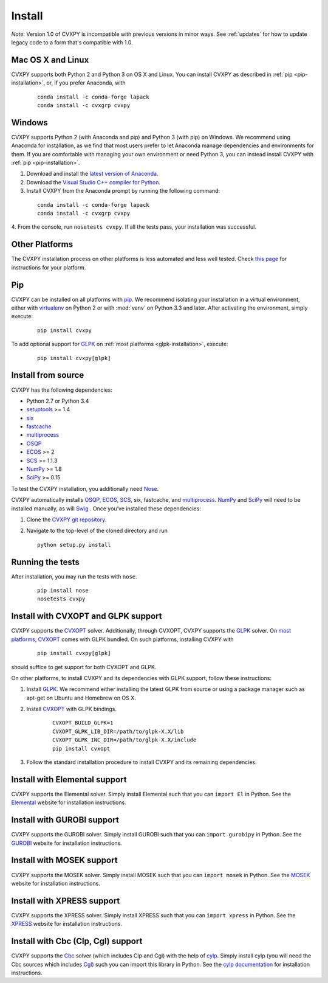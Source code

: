 .. _install:

Install
=======

*Note*: Version 1.0 of CVXPY is incompatible with previous versions in minor
ways. See :ref:`updates` for how to update legacy code to a form that's
compatible with 1.0.

Mac OS X and Linux
------------------

CVXPY supports both Python 2 and Python 3 on OS X and Linux. You can
install CVXPY as described in :ref:`pip <pip-installation>`, or, if you prefer
Anaconda, with

   ::

      conda install -c conda-forge lapack
      conda install -c cvxgrp cvxpy

Windows
-------

CVXPY supports Python 2 (with Anaconda and pip) and Python 3 (with pip) on Windows.
We recommend using
Anaconda for installation, as we find that most users prefer to let Anaconda
manage dependencies and environments for them. If you are comfortable with
managing your own environment or need Python 3, you can instead install CVXPY with
:ref:`pip <pip-installation>`.

1. Download and install the `latest version of Anaconda <https://www.continuum.io/downloads>`_.

2. Download the `Visual Studio C++ compiler for Python <https://www.microsoft.com/en-us/download/details.aspx?id=44266>`_.

3. Install CVXPY from the Anaconda prompt by running the following command:

  ::

      conda install -c conda-forge lapack
      conda install -c cvxgrp cvxpy

4. From the console, run ``nosetests cvxpy``.
If all the tests pass, your installation was successful.


Other Platforms
---------------

The CVXPY installation process on other platforms is less automated and less well tested. Check `this page <https://github.com/cvxgrp/cvxpy/wiki/CVXPY-installation-instructions-for-non-standard-platforms>`_ for instructions for your platform.

.. _pip-installation:

Pip
----------------

CVXPY can be installed on all platforms with `pip`_. We recommend isolating your
installation in a virtual environment, either with `virtualenv
<https://virtualenv.pypa.io/en/stable/>`_ on Python 2 or with :mod:`venv` on
Python 3.3 and later.
After activating the environment, simply execute:

  ::

      pip install cvxpy

To add optional support for `GLPK`_ on :ref:`most platforms <glpk-installation>`,
execute:

  ::

      pip install cvxpy[glpk]


Install from source
-------------------

CVXPY has the following dependencies:

* Python 2.7 or Python 3.4
* `setuptools`_ >= 1.4
* `six <https://pythonhosted.org/six/>`_
* `fastcache <https://github.com/pbrady/fastcache>`_
* `multiprocess`_
* `OSQP`_
* `ECOS`_ >= 2
* `SCS`_ >= 1.1.3
* `NumPy`_ >= 1.8
* `SciPy`_ >= 0.15

To test the CVXPY installation, you additionally need `Nose`_.

CVXPY automatically installs `OSQP`_, `ECOS`_, `SCS`_, six, fastcache, and
`multiprocess`_. `NumPy`_ and `SciPy`_ will need to be installed manually,
as will `Swig`_ . Once you’ve installed these dependencies:

1. Clone the `CVXPY git repository`_.
2. Navigate to the top-level of the cloned directory and run

   ::

       python setup.py install

Running the tests
-----------------

After installation, you may run the tests with ``nose``.

  ::

       pip install nose
       nosetests cvxpy


.. _glpk-installation:

Install with CVXOPT and GLPK support
-----------------------------------

CVXPY supports the `CVXOPT`_ solver.
Additionally, through CVXOPT, CVXPY supports the `GLPK`_ solver. On `most
platforms <http://cvxopt.org/install/index.html#installing-a-pre-built-package>`_,
`CVXOPT`_ comes with GLPK bundled. On such platforms, installing CVXPY with

  ::

      pip install cvxpy[glpk]

should suffice to get support for both CVXOPT and GLPK.

On other platforms, to install CVXPY and its dependencies with GLPK support, follow these instructions:

1. Install `GLPK`_. We recommend either installing the latest GLPK from source or using a package manager such as apt-get on Ubuntu and Homebrew on OS X.

2. Install `CVXOPT`_ with GLPK bindings.

    ::

      CVXOPT_BUILD_GLPK=1
      CVXOPT_GLPK_LIB_DIR=/path/to/glpk-X.X/lib
      CVXOPT_GLPK_INC_DIR=/path/to/glpk-X.X/include
      pip install cvxopt

3. Follow the standard installation procedure to install CVXPY and its remaining dependencies.

Install with Elemental support
------------------------------

CVXPY supports the Elemental solver.
Simply install Elemental such that you can ``import El`` in Python.
See the `Elemental <http://libelemental.org/>`_ website for installation instructions.

Install with GUROBI support
---------------------------

CVXPY supports the GUROBI solver.
Simply install GUROBI such that you can ``import gurobipy`` in Python.
See the `GUROBI <http://www.gurobi.com/>`_ website for installation instructions.

Install with MOSEK support
---------------------------

CVXPY supports the MOSEK solver.
Simply install MOSEK such that you can ``import mosek`` in Python.
See the `MOSEK <https://www.mosek.com/>`_ website for installation instructions.

Install with XPRESS support
---------------------------

CVXPY supports the XPRESS solver.
Simply install XPRESS such that you can ``import xpress`` in Python.
See the `XPRESS <http://www.fico.com/en/products/fico-xpress-optimization-suite>`_ website for installation instructions.

Install with Cbc (Clp, Cgl) support
-----------------------------------
CVXPY supports the `Cbc <https://projects.coin-or.org/Cbc>`_ solver (which includes Clp and Cgl) with the help of `cylp <https://github.com/coin-or/CyLP>`_.
Simply install cylp (you will need the Cbc sources which includes `Cgl <https://projects.coin-or.org/Cbc>`_) such you can import this library in Python.
See the `cylp documentation <https://github.com/coin-or/CyLP>`_ for installation instructions.

.. _Anaconda: https://store.continuum.io/cshop/anaconda/
.. _website: https://store.continuum.io/cshop/anaconda/
.. _setuptools: https://pypi.python.org/pypi/setuptools
.. _multiprocess: https://github.com/uqfoundation/multiprocess/
.. _CVXOPT: http://cvxopt.org/
.. _OSQP: https://osqp.org/
.. _ECOS: http://github.com/ifa-ethz/ecos
.. _SCS: http://github.com/cvxgrp/scs
.. _NumPy: http://www.numpy.org/
.. _SciPy: http://www.scipy.org/
.. _Nose: http://nose.readthedocs.org
.. _CVXPY git repository: https://github.com/cvxgrp/cvxpy
.. _cvxcore: https://github.com/jacklzhu/cvxcore
.. _Swig: http://www.swig.org/
.. _pip: https://pip.pypa.io/
.. _GLPK: https://www.gnu.org/software/glpk/
